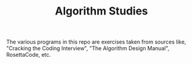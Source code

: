#+TITLE: Algorithm Studies

The various programs in this repo are exercises taken from sources like,
"Cracking the Coding Interview", "The Algorithm Design Manual", RosettaCode,
etc.
